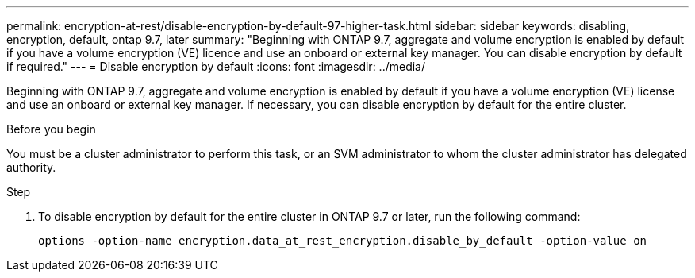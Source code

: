 ---
permalink: encryption-at-rest/disable-encryption-by-default-97-higher-task.html
sidebar: sidebar
keywords: disabling, encryption, default, ontap 9.7, later
summary: "Beginning with ONTAP 9.7, aggregate and volume encryption is enabled by default if you have a volume encryption (VE) licence and use an onboard or external key manager. You can disable encryption by default if required."
---
= Disable encryption by default
:icons: font
:imagesdir: ../media/

[.lead]
Beginning with ONTAP 9.7, aggregate and volume encryption is enabled by default if you have a volume encryption (VE) license and use an onboard or external key manager. If necessary, you can disable encryption by default for the entire cluster.

.Before you begin

You must be a cluster administrator to perform this task, or an SVM administrator to whom the cluster administrator has delegated authority.

.Step

. To disable encryption by default for the entire cluster in ONTAP 9.7 or later, run the following command:
+
`options -option-name encryption.data_at_rest_encryption.disable_by_default -option-value on`

